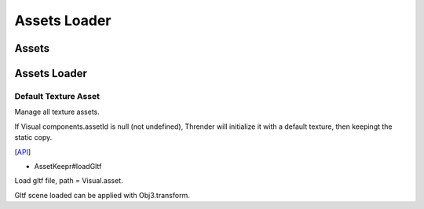 Assets Loader
=============

Assets
------

Assets Loader
-------------

Default Texture Asset
_____________________

Manage all texture assets.

If Visual components.assetId is null (not undefined), Thrender will initialize it
with a default texture, then keepingt the static copy.

[`API <../../jsdoc/index.html>`_]

- AssetKeepr#loadGltf

Load gltf file, path = Visual.asset.

Gltf scene loaded can be applied with Obj3.transform.
